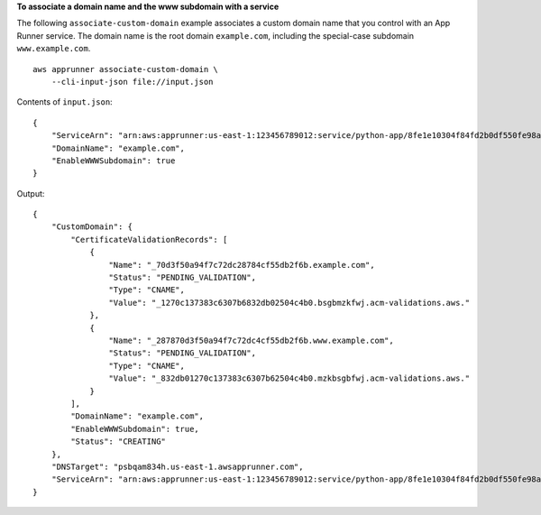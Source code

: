 **To associate a domain name and the www subdomain with a service**

The following ``associate-custom-domain`` example associates a custom domain name that you control with an App Runner service.
The domain name is the root domain ``example.com``, including the special-case subdomain ``www.example.com``. ::

    aws apprunner associate-custom-domain \
        --cli-input-json file://input.json

Contents of ``input.json``::

    {
        "ServiceArn": "arn:aws:apprunner:us-east-1:123456789012:service/python-app/8fe1e10304f84fd2b0df550fe98a71fa",
        "DomainName": "example.com",
        "EnableWWWSubdomain": true
    }

Output::

    {
        "CustomDomain": {
            "CertificateValidationRecords": [
                {
                    "Name": "_70d3f50a94f7c72dc28784cf55db2f6b.example.com",
                    "Status": "PENDING_VALIDATION",
                    "Type": "CNAME",
                    "Value": "_1270c137383c6307b6832db02504c4b0.bsgbmzkfwj.acm-validations.aws."
                },
                {
                    "Name": "_287870d3f50a94f7c72dc4cf55db2f6b.www.example.com",
                    "Status": "PENDING_VALIDATION",
                    "Type": "CNAME",
                    "Value": "_832db01270c137383c6307b62504c4b0.mzkbsgbfwj.acm-validations.aws."
                }
            ],
            "DomainName": "example.com",
            "EnableWWWSubdomain": true,
            "Status": "CREATING"
        },
        "DNSTarget": "psbqam834h.us-east-1.awsapprunner.com",
        "ServiceArn": "arn:aws:apprunner:us-east-1:123456789012:service/python-app/8fe1e10304f84fd2b0df550fe98a71fa"
    }
